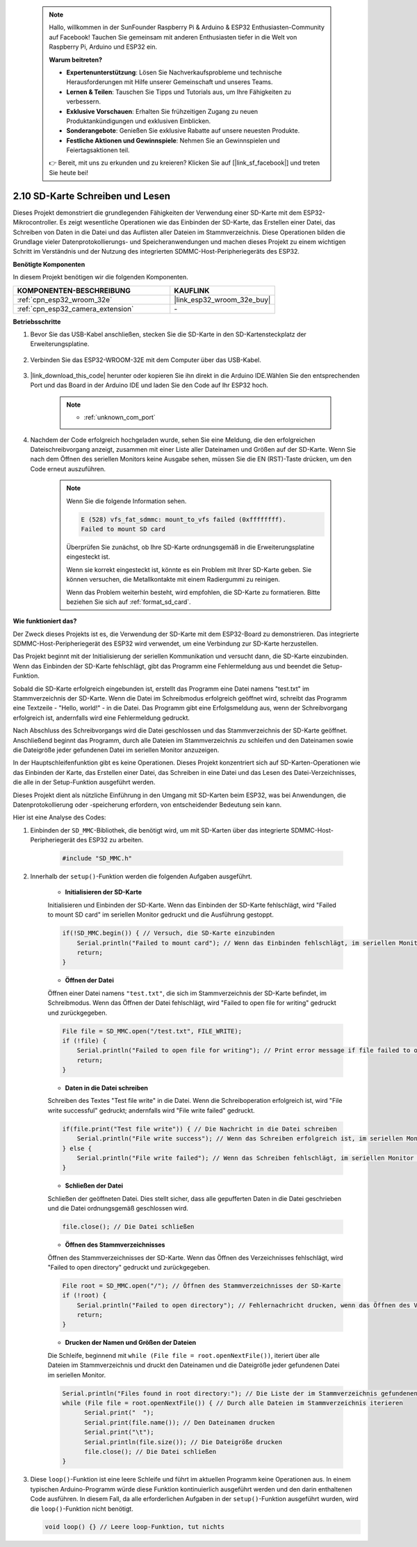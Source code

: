  .. note::

    Hallo, willkommen in der SunFounder Raspberry Pi & Arduino & ESP32 Enthusiasten-Community auf Facebook! Tauchen Sie gemeinsam mit anderen Enthusiasten tiefer in die Welt von Raspberry Pi, Arduino und ESP32 ein.

    **Warum beitreten?**

    - **Expertenunterstützung**: Lösen Sie Nachverkaufsprobleme und technische Herausforderungen mit Hilfe unserer Gemeinschaft und unseres Teams.
    - **Lernen & Teilen**: Tauschen Sie Tipps und Tutorials aus, um Ihre Fähigkeiten zu verbessern.
    - **Exklusive Vorschauen**: Erhalten Sie frühzeitigen Zugang zu neuen Produktankündigungen und exklusiven Einblicken.
    - **Sonderangebote**: Genießen Sie exklusive Rabatte auf unsere neuesten Produkte.
    - **Festliche Aktionen und Gewinnspiele**: Nehmen Sie an Gewinnspielen und Feiertagsaktionen teil.

    👉 Bereit, mit uns zu erkunden und zu kreieren? Klicken Sie auf [|link_sf_facebook|] und treten Sie heute bei!

.. _ar_sd_write:

2.10 SD-Karte Schreiben und Lesen
=================================
Dieses Projekt demonstriert die grundlegenden Fähigkeiten der Verwendung einer SD-Karte mit dem ESP32-Mikrocontroller. 
Es zeigt wesentliche Operationen wie das Einbinden der SD-Karte, das Erstellen einer Datei, das Schreiben von Daten in die Datei 
und das Auflisten aller Dateien im Stammverzeichnis. Diese Operationen bilden die Grundlage vieler Datenprotokollierungs- und Speicheranwendungen und machen dieses Projekt zu einem wichtigen Schritt im Verständnis und der Nutzung des integrierten SDMMC-Host-Peripheriegeräts des ESP32.

**Benötigte Komponenten**

In diesem Projekt benötigen wir die folgenden Komponenten.

.. list-table::
    :widths: 30 20
    :header-rows: 1

    *   - KOMPONENTEN-BESCHREIBUNG
        - KAUFLINK

    *   - :ref:`cpn_esp32_wroom_32e`
        - |link_esp32_wroom_32e_buy|
    *   - :ref:`cpn_esp32_camera_extension`
        - \-


**Betriebsschritte**

#. Bevor Sie das USB-Kabel anschließen, stecken Sie die SD-Karte in den SD-Kartensteckplatz der Erweiterungsplatine.

    .. image:: img/insert_sd.png

#. Verbinden Sie das ESP32-WROOM-32E mit dem Computer über das USB-Kabel.

    .. image:: img/plugin_esp32.png

#. |link_download_this_code| herunter oder kopieren Sie ihn direkt in die Arduino IDE.Wählen Sie den entsprechenden Port und das Board in der Arduino IDE und laden Sie den Code auf Ihr ESP32 hoch.

    .. note::

        * :ref:`unknown_com_port`

    .. raw:: html

        <iframe src=https://create.arduino.cc/editor/sunfounder01/912df4b8-a7b6-43dc-95b5-8206801cc9c1/preview?embed style="height:510px;width:100%;margin:10px 0" frameborder=0></iframe>
        

#. Nachdem der Code erfolgreich hochgeladen wurde, sehen Sie eine Meldung, die den erfolgreichen Dateischreibvorgang anzeigt, zusammen mit einer Liste aller Dateinamen und Größen auf der SD-Karte. Wenn Sie nach dem Öffnen des seriellen Monitors keine Ausgabe sehen, müssen Sie die EN (RST)-Taste drücken, um den Code erneut auszuführen.

    .. image:: img/sd_write_read.png

    .. note::

        Wenn Sie die folgende Information sehen.

        .. code-block::

            E (528) vfs_fat_sdmmc: mount_to_vfs failed (0xffffffff).
            Failed to mount SD card

        Überprüfen Sie zunächst, ob Ihre SD-Karte ordnungsgemäß in die Erweiterungsplatine eingesteckt ist.

        Wenn sie korrekt eingesteckt ist, könnte es ein Problem mit Ihrer SD-Karte geben. Sie können versuchen, die Metallkontakte mit einem Radiergummi zu reinigen.

        Wenn das Problem weiterhin besteht, wird empfohlen, die SD-Karte zu formatieren. Bitte beziehen Sie sich auf :ref:`format_sd_card`.


**Wie funktioniert das?**

Der Zweck dieses Projekts ist es, die Verwendung der SD-Karte mit dem ESP32-Board zu demonstrieren. Das integrierte SDMMC-Host-Peripheriegerät des ESP32 wird verwendet, um eine Verbindung zur SD-Karte herzustellen.

Das Projekt beginnt mit der Initialisierung der seriellen Kommunikation und versucht dann, die SD-Karte einzubinden. Wenn das Einbinden der SD-Karte fehlschlägt, gibt das Programm eine Fehlermeldung aus und beendet die Setup-Funktion.

Sobald die SD-Karte erfolgreich eingebunden ist, erstellt das Programm eine Datei namens "test.txt" im Stammverzeichnis der SD-Karte. Wenn die Datei im Schreibmodus erfolgreich geöffnet wird, schreibt das Programm eine Textzeile - "Hello, world!" - in die Datei. Das Programm gibt eine Erfolgsmeldung aus, wenn der Schreibvorgang erfolgreich ist, andernfalls wird eine Fehlermeldung gedruckt.

Nach Abschluss des Schreibvorgangs wird die Datei geschlossen und das Stammverzeichnis der SD-Karte geöffnet. Anschließend beginnt das Programm, durch alle Dateien im Stammverzeichnis zu schleifen und den Dateinamen sowie die Dateigröße jeder gefundenen Datei im seriellen Monitor anzuzeigen.

In der Hauptschleifenfunktion gibt es keine Operationen. Dieses Projekt konzentriert sich auf SD-Karten-Operationen wie das Einbinden der Karte, das Erstellen einer Datei, das Schreiben in eine Datei und das Lesen des Datei-Verzeichnisses, die alle in der Setup-Funktion ausgeführt werden.

Dieses Projekt dient als nützliche Einführung in den Umgang mit SD-Karten beim ESP32, was bei Anwendungen, die Datenprotokollierung oder -speicherung erfordern, von entscheidender Bedeutung sein kann.


Hier ist eine Analyse des Codes:

#. Einbinden der ``SD_MMC``-Bibliothek, die benötigt wird, um mit SD-Karten über das integrierte SDMMC-Host-Peripheriegerät des ESP32 zu arbeiten.

    .. code-block:: arduino

        #include "SD_MMC.h"

#. Innerhalb der ``setup()``-Funktion werden die folgenden Aufgaben ausgeführt.

    * **Initialisieren der SD-Karte**

    Initialisieren und Einbinden der SD-Karte. Wenn das Einbinden der SD-Karte fehlschlägt, wird "Failed to mount SD card" im seriellen Monitor gedruckt und die Ausführung gestoppt.

    .. code-block:: arduino
        
        if(!SD_MMC.begin()) { // Versuch, die SD-Karte einzubinden
            Serial.println("Failed to mount card"); // Wenn das Einbinden fehlschlägt, im seriellen Monitor drucken und Setup beenden
            return;
        } 
      
    * **Öffnen der Datei**

    Öffnen einer Datei namens ``"test.txt"``, die sich im Stammverzeichnis der SD-Karte befindet, im Schreibmodus. Wenn das Öffnen der Datei fehlschlägt, wird "Failed to open file for writing" gedruckt und zurückgegeben.

    .. code-block:: arduino

        File file = SD_MMC.open("/test.txt", FILE_WRITE); 
        if (!file) {
            Serial.println("Failed to open file for writing"); // Print error message if file failed to open
            return;
        }

    * **Daten in die Datei schreiben**

    Schreiben des Textes "Test file write" in die Datei. 
    Wenn die Schreiboperation erfolgreich ist, wird "File write successful" gedruckt; andernfalls wird "File write failed" gedruckt.

    .. code-block:: arduino

        if(file.print("Test file write")) { // Die Nachricht in die Datei schreiben
            Serial.println("File write success"); // Wenn das Schreiben erfolgreich ist, im seriellen Monitor drucken
        } else {
            Serial.println("File write failed"); // Wenn das Schreiben fehlschlägt, im seriellen Monitor drucken
        } 

    * **Schließen der Datei**
        
    Schließen der geöffneten Datei. Dies stellt sicher, dass alle gepufferten Daten in die Datei geschrieben und die Datei ordnungsgemäß geschlossen wird.

    .. code-block:: arduino

        file.close(); // Die Datei schließen

    * **Öffnen des Stammverzeichnisses**

    Öffnen des Stammverzeichnisses der SD-Karte. Wenn das Öffnen des Verzeichnisses fehlschlägt, wird "Failed to open directory" gedruckt und zurückgegeben.

    .. code-block:: arduino

        File root = SD_MMC.open("/"); // Öffnen des Stammverzeichnisses der SD-Karte
        if (!root) {
            Serial.println("Failed to open directory"); // Fehlernachricht drucken, wenn das Öffnen des Verzeichnisses fehlschlägt
            return;
        }

    * **Drucken der Namen und Größen der Dateien**
    
    Die Schleife, beginnend mit ``while (File file = root.openNextFile())``, iteriert über alle Dateien im Stammverzeichnis und druckt den Dateinamen und die Dateigröße jeder gefundenen Datei im seriellen Monitor.

    .. code-block:: arduino
    
        Serial.println("Files found in root directory:"); // Die Liste der im Stammverzeichnis gefundenen Dateien drucken
        while (File file = root.openNextFile()) { // Durch alle Dateien im Stammverzeichnis iterieren
              Serial.print("  ");
              Serial.print(file.name()); // Den Dateinamen drucken
              Serial.print("\t");
              Serial.println(file.size()); // Die Dateigröße drucken
              file.close(); // Die Datei schließen
        }

#.  Diese ``loop()``-Funktion ist eine leere Schleife und führt im aktuellen Programm keine Operationen aus. In einem typischen Arduino-Programm würde diese Funktion kontinuierlich ausgeführt werden und den darin enthaltenen Code ausführen. In diesem Fall, da alle erforderlichen Aufgaben in der ``setup()``-Funktion ausgeführt wurden, wird die ``loop()``-Funktion nicht benötigt.

    .. code-block:: arduino

        void loop() {} // Leere loop-Funktion, tut nichts
